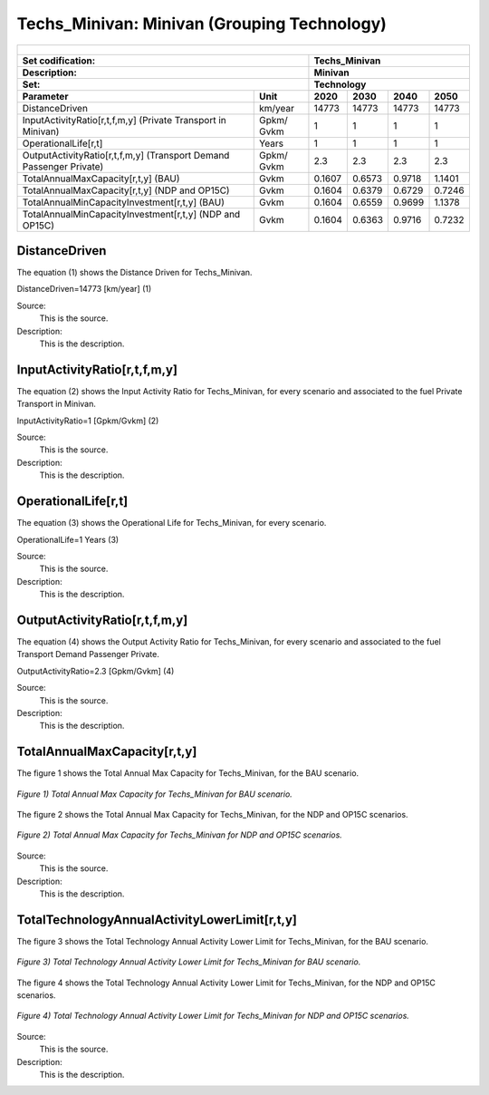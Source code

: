 Techs_Minivan: Minivan (Grouping Technology)
=====================================

+-------------------------------------------------+-------+--------------+--------------+--------------+--------------+
| .. figure:: img/Techs_Minivan.png                                                                                   |
|    :align:   center                                                                                                 |
|    :width:   500 px                                                                                                 |
+-------------------------------------------------+-------+--------------+--------------+--------------+--------------+
| Set codification:                                       |Techs_Minivan                                              |
+-------------------------------------------------+-------+--------------+--------------+--------------+--------------+
| Description:                                            |Minivan                                                    |
+-------------------------------------------------+-------+--------------+--------------+--------------+--------------+
| Set:                                                    |Technology                                                 |
+-------------------------------------------------+-------+--------------+--------------+--------------+--------------+
| Parameter                                       | Unit  | 2020         | 2030         | 2040         |  2050        |
+=================================================+=======+==============+==============+==============+==============+
| DistanceDriven                                  |km/year| 14773        | 14773        | 14773        | 14773        |
+-------------------------------------------------+-------+--------------+--------------+--------------+--------------+
| InputActivityRatio[r,t,f,m,y] (Private          | Gpkm/ | 1            | 1            | 1            | 1            |
| Transport in Minivan)                           | Gvkm  |              |              |              |              |
+-------------------------------------------------+-------+--------------+--------------+--------------+--------------+
| OperationalLife[r,t]                            | Years | 1            | 1            | 1            | 1            |
+-------------------------------------------------+-------+--------------+--------------+--------------+--------------+
| OutputActivityRatio[r,t,f,m,y] (Transport Demand| Gpkm/ | 2.3          | 2.3          | 2.3          | 2.3          |
| Passenger Private)                              | Gvkm  |              |              |              |              |
+-------------------------------------------------+-------+--------------+--------------+--------------+--------------+
| TotalAnnualMaxCapacity[r,t,y] (BAU)             | Gvkm  | 0.1607       | 0.6573       | 0.9718       | 1.1401       |
+-------------------------------------------------+-------+--------------+--------------+--------------+--------------+
| TotalAnnualMaxCapacity[r,t,y] (NDP and OP15C)   | Gvkm  | 0.1604       | 0.6379       | 0.6729       | 0.7246       |
+-------------------------------------------------+-------+--------------+--------------+--------------+--------------+
| TotalAnnualMinCapacityInvestment[r,t,y] (BAU)   | Gvkm  | 0.1604       | 0.6559       | 0.9699       | 1.1378       |
+-------------------------------------------------+-------+--------------+--------------+--------------+--------------+
| TotalAnnualMinCapacityInvestment[r,t,y] (NDP and| Gvkm  | 0.1604       | 0.6363       | 0.9716       | 0.7232       |
| OP15C)                                          |       |              |              |              |              |
+-------------------------------------------------+-------+--------------+--------------+--------------+--------------+


DistanceDriven
+++++++++
The equation (1) shows the Distance Driven for Techs_Minivan.

DistanceDriven=14773 [km/year]   (1)

Source:
   This is the source. 
   
Description: 
   This is the description. 
   
InputActivityRatio[r,t,f,m,y]
+++++++++
The equation (2) shows the Input Activity Ratio for Techs_Minivan, for every scenario and associated to the fuel Private Transport in Minivan.

InputActivityRatio=1 [Gpkm/Gvkm]   (2)

Source:
   This is the source. 
   
Description: 
   This is the description.
   
OperationalLife[r,t]
+++++++++
The equation (3) shows the Operational Life for Techs_Minivan, for every scenario.

OperationalLife=1 Years   (3)

Source:
   This is the source. 
   
Description: 
   This is the description.   
   
OutputActivityRatio[r,t,f,m,y]
+++++++++
The equation (4) shows the Output Activity Ratio for Techs_Minivan, for every scenario and associated to the fuel Transport Demand Passenger Private.

OutputActivityRatio=2.3 [Gpkm/Gvkm]   (4)

Source:
   This is the source. 
   
Description: 
   This is the description. 
   
TotalAnnualMaxCapacity[r,t,y]
+++++++++
The figure 1 shows the Total Annual Max Capacity for Techs_Minivan, for the BAU scenario.

.. figure:: img/Techs_Minivan_TotalAnnualMaxCapacity_BAU.png
   :align:   center
   :width:   700 px
   
   *Figure 1) Total Annual Max Capacity for Techs_Minivan for BAU scenario.*
   
The figure 2 shows the Total Annual Max Capacity for Techs_Minivan, for the NDP and OP15C scenarios.

.. figure:: img/Techs_Minivan_TotalAnnualMaxCapacity_NDP_OP15C.png
   :align:   center
   :width:   700 px
   
   *Figure 2) Total Annual Max Capacity for Techs_Minivan for NDP and OP15C scenarios.*

Source:
   This is the source. 
   
Description: 
   This is the description.
   
TotalTechnologyAnnualActivityLowerLimit[r,t,y]
+++++++++
The figure 3 shows the Total Technology Annual Activity Lower Limit for Techs_Minivan, for the BAU scenario.

.. figure:: img/Techs_Minivan_TotalTechnologyAnnualActivityLowerLimit_BAU.png
   :align:   center
   :width:   700 px
   
   *Figure 3) Total Technology Annual Activity Lower Limit for Techs_Minivan for BAU scenario.*
   
The figure 4 shows the Total Technology Annual Activity Lower Limit for Techs_Minivan, for the NDP and OP15C scenarios.

.. figure:: img/Techs_Minivan_TotalTechnologyAnnualActivityLowerLimit_NDP_OP.png
   :align:   center
   :width:   700 px
   
   *Figure 4) Total Technology Annual Activity Lower Limit for Techs_Minivan for NDP and OP15C scenarios.*

Source:
   This is the source. 
   
Description: 
   This is the description.

